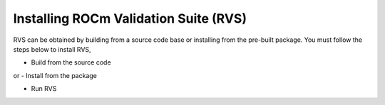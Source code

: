 .. meta::
  :description: rocm validation suite documentation 
  :keywords: rocm validation suite, ROCm, documentation

.. _install:


Installing ROCm Validation Suite (RVS)
**************************************

RVS can be obtained by building from a source code base or installing from the pre-built package. You must follow the steps below to install RVS,

- Build from the source code
or
- Install from the package

- Run RVS



